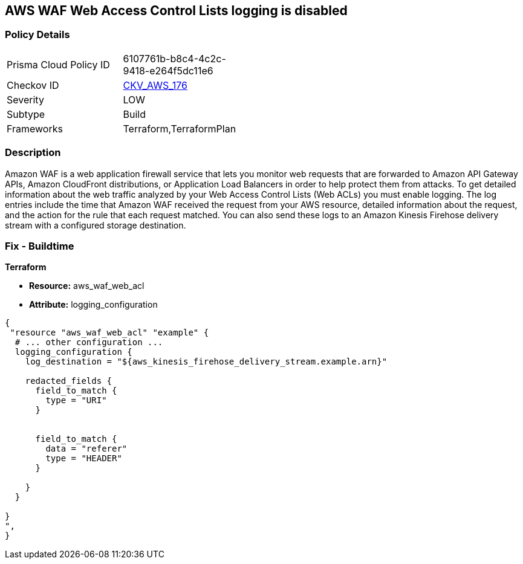 == AWS WAF Web Access Control Lists logging is disabled


=== Policy Details 

[width=45%]
[cols="1,1"]
|=== 
|Prisma Cloud Policy ID 
| 6107761b-b8c4-4c2c-9418-e264f5dc11e6

|Checkov ID 
| https://github.com/bridgecrewio/checkov/tree/master/checkov/terraform/checks/resource/aws/WAFHasLogs.py[CKV_AWS_176]

|Severity
|LOW

|Subtype
|Build

|Frameworks
|Terraform,TerraformPlan

|=== 



=== Description 


Amazon WAF is a web application firewall service that lets you monitor web requests that are forwarded to Amazon API Gateway APIs, Amazon CloudFront distributions, or Application Load Balancers in order to help protect them from attacks.
To get detailed information about the web traffic analyzed by your Web Access Control Lists (Web ACLs) you must enable logging.
The log entries include the time that Amazon WAF received the request from your AWS resource, detailed information about the request, and the action for the rule that each request matched.
You can also send these logs to an Amazon Kinesis Firehose delivery stream with a configured storage destination.

=== Fix - Buildtime


*Terraform* 


* *Resource:* aws_waf_web_acl 
* *Attribute:* logging_configuration


[source,text]
----
{
 "resource "aws_waf_web_acl" "example" {
  # ... other configuration ...
  logging_configuration {
    log_destination = "${aws_kinesis_firehose_delivery_stream.example.arn}"

    redacted_fields {
      field_to_match {
        type = "URI"
      }


      field_to_match {
        data = "referer"
        type = "HEADER"
      }

    }
  }

}
",
}
----
